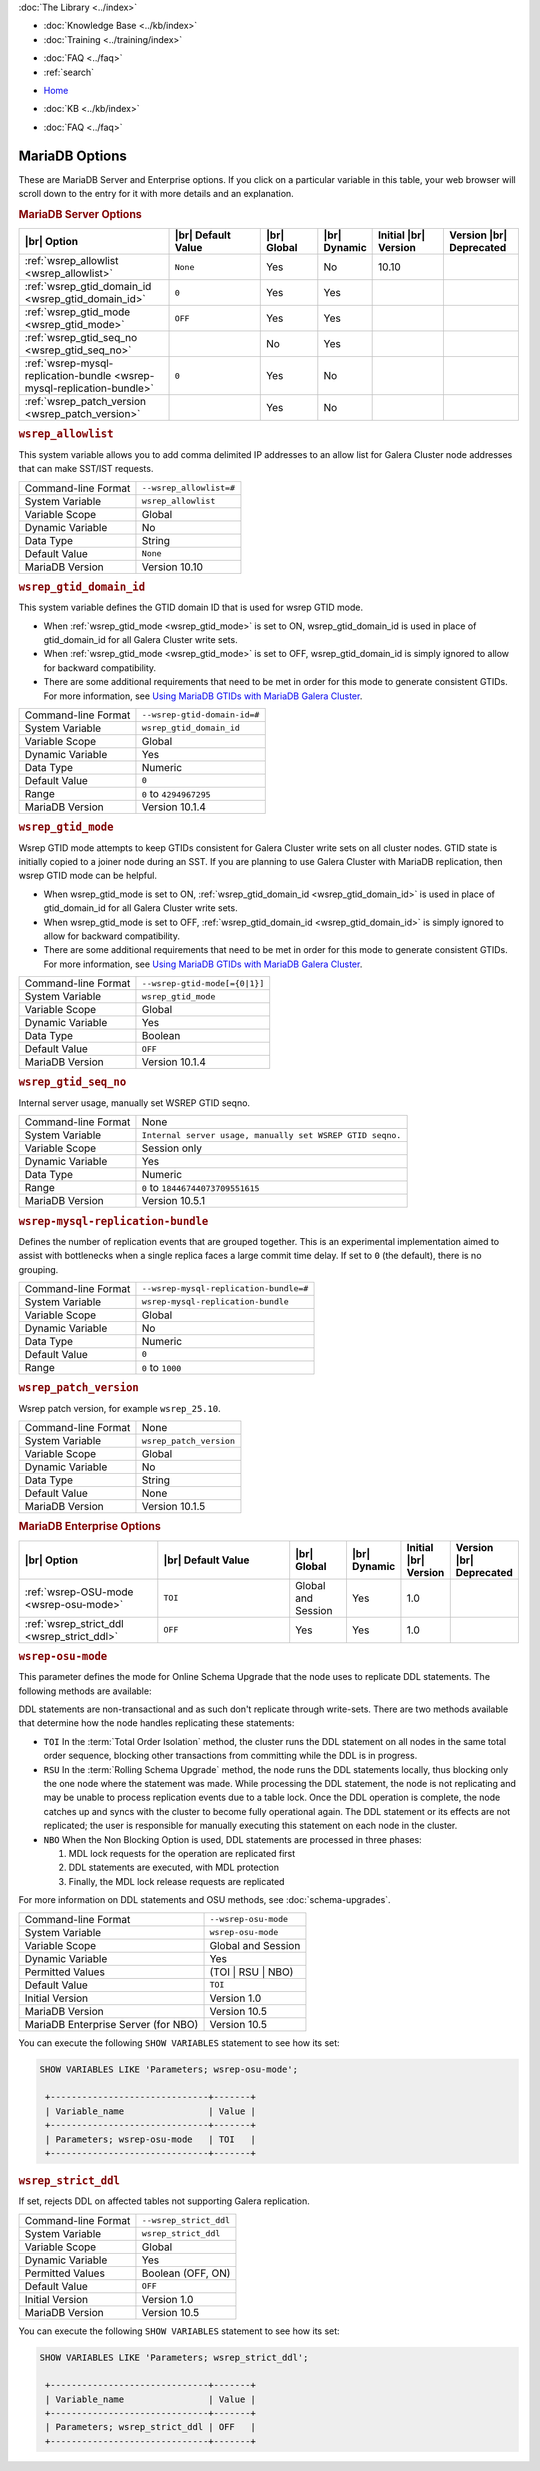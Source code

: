 .. meta::
   :title: MariaDB Options
   :description:
   :language: en-US
   :keywords: galera cluster, mariadb options, galera options
   :copyright: Codership Oy, 2014 - 2024. All Rights Reserved.


.. container:: left-margin

   .. container:: left-margin-top

      :doc:`The Library <../index>`

   .. container:: left-margin-content

      .. cssclass:: here

         - :doc:`Documentation <./index>`

      - :doc:`Knowledge Base <../kb/index>`
      - :doc:`Training <../training/index>`

      .. cssclass:: sub-links

         - :doc:`Training Courses <../training/courses/index>`
         - :doc:`Tutorial Articles <../training/tutorials/index>`
         - :doc:`Training Videos <../training/videos/index>`

      - :doc:`FAQ <../faq>`
      - :ref:`search`

.. container:: top-links

   - `Home <https://galeracluster.com>`_

   .. cssclass:: here

      - :doc:`Docs <./index>`

   - :doc:`KB <../kb/index>`

   .. cssclass:: nav-wider

      - :doc:`Training <../training/index>`

   - :doc:`FAQ <../faq>`


.. cssclass:: library-document
.. _`mariadb-options`:

======================
MariaDB Options
======================
.. index::
   single: Drupal
.. index::
   pair: Logs; Debug log


These are MariaDB Server and Enterprise options. If you click on a particular variable in this table, your web browser will scroll down to the entry for it with more details and an explanation.

.. _`mariadb_server_options`:
.. rst-class:: section-heading
.. rubric:: MariaDB Server Options


.. csv-table::
   :class: doc-options tight-header
   :header: "|br| Option", "|br| Default Value", "|br| Global ", "|br| Dynamic", "Initial |br| Version", "Version |br| Deprecated"
   :widths: 30, 20, 12, 6, 15, 15

   ":ref:`wsrep_allowlist <wsrep_allowlist>`", "``None``", "Yes", "No", "10.10", ""
   ":ref:`wsrep_gtid_domain_id <wsrep_gtid_domain_id>`", "``0``", "Yes", "Yes", "", ""
   ":ref:`wsrep_gtid_mode <wsrep_gtid_mode>`", "``OFF``", "Yes", "Yes", "", ""
   ":ref:`wsrep_gtid_seq_no <wsrep_gtid_seq_no>`", "", "No", "Yes", "", ""
   ":ref:`wsrep-mysql-replication-bundle <wsrep-mysql-replication-bundle>`", "``0``", "Yes", "No", "", ""
   ":ref:`wsrep_patch_version <wsrep_patch_version>`", "", "Yes", "No", "", ""






.. _`wsrep_allowlist`:
.. rst-class:: section-heading
.. rubric:: ``wsrep_allowlist``

.. index::
   pair: Parameters; wsrep_allowlist

This system variable allows you to add comma delimited IP addresses to an allow list for Galera Cluster node addresses that can make SST/IST requests.

.. csv-table::
   :class: doc-options

   "Command-line Format", "``--wsrep_allowlist=#``"
   "System Variable", "``wsrep_allowlist``"
   "Variable Scope", "Global"
   "Dynamic Variable", "No"
   "Data Type", "String"
   "Default Value", "``None`` "
   "MariaDB Version", "Version 10.10"







.. _`wsrep_gtid_domain_id`:
.. rst-class:: section-heading
.. rubric:: ``wsrep_gtid_domain_id``

.. index::
   pair: Parameters; wsrep_gtid_domain_id

This system variable defines the GTID domain ID that is used for wsrep GTID mode.

- When :ref:`wsrep_gtid_mode <wsrep_gtid_mode>` is set to ON, wsrep_gtid_domain_id is used in place of gtid_domain_id for all Galera Cluster write sets.

- When :ref:`wsrep_gtid_mode <wsrep_gtid_mode>` is set to OFF, wsrep_gtid_domain_id is simply ignored to allow for backward compatibility.

- There are some additional requirements that need to be met in order for this mode to generate consistent GTIDs. For more information, see `Using MariaDB GTIDs with MariaDB Galera Cluster <https://mariadb.com/kb/en/using-mariadb-gtids-with-mariadb-galera-cluster/>`_.

.. csv-table::
   :class: doc-options

   "Command-line Format", "``--wsrep-gtid-domain-id=#``"
   "System Variable", "``wsrep_gtid_domain_id``"
   "Variable Scope", "Global"
   "Dynamic Variable", "Yes"
   "Data Type", "Numeric"
   "Default Value", "``0`` "
   "Range", "``0`` to ``4294967295``"
   "MariaDB Version", "Version 10.1.4"


.. _`wsrep_gtid_mode`:
.. rst-class:: section-heading
.. rubric:: ``wsrep_gtid_mode``

.. index::
   pair: Parameters; wsrep_gtid_mode

Wsrep GTID mode attempts to keep GTIDs consistent for Galera Cluster write sets on all cluster nodes. GTID state is initially copied to a joiner node during an SST. If you are planning to use Galera Cluster with MariaDB replication, then wsrep GTID mode can be helpful.

- When wsrep_gtid_mode is set to ON, :ref:`wsrep_gtid_domain_id <wsrep_gtid_domain_id>` is used in place of gtid_domain_id for all Galera Cluster write sets.

- When wsrep_gtid_mode is set to OFF, :ref:`wsrep_gtid_domain_id <wsrep_gtid_domain_id>` is simply ignored to allow for backward compatibility.

- There are some additional requirements that need to be met in order for this mode to generate consistent GTIDs. For more information, see `Using MariaDB GTIDs with MariaDB Galera Cluster <https://mariadb.com/kb/en/using-mariadb-gtids-with-mariadb-galera-cluster/>`_.

.. csv-table::
   :class: doc-options

   "Command-line Format", "``--wsrep-gtid-mode[={0|1}]``"
   "System Variable", "``wsrep_gtid_mode``"
   "Variable Scope", "Global"
   "Dynamic Variable", "Yes"
   "Data Type", "Boolean"
   "Default Value", "``OFF`` "
   "MariaDB Version", "Version 10.1.4"


.. _`wsrep_gtid_seq_no`:
.. rst-class:: section-heading
.. rubric:: ``wsrep_gtid_seq_no``

.. index::
   pair: Parameters; wsrep_gtid_seq_no

Internal server usage, manually set WSREP GTID seqno.

.. csv-table::
   :class: doc-options

   "Command-line Format", "None"
   "System Variable", "``Internal server usage, manually set WSREP GTID seqno.``"
   "Variable Scope", "Session only"
   "Dynamic Variable", "Yes"
   "Data Type", "Numeric"
   "Range", "``0`` to ``18446744073709551615``"
   "MariaDB Version", "Version 10.5.1"


.. _`wsrep-mysql-replication-bundle`:
.. rst-class:: section-heading
.. rubric:: ``wsrep-mysql-replication-bundle``

.. index::
   pair: Parameters; wsrep-mysql-replication-bundle

Defines the number of replication events that are grouped together. This is an experimental implementation aimed to assist with bottlenecks when a single replica faces a large commit time delay. If set to ``0`` (the default), there is no grouping.

.. csv-table::
   :class: doc-options

   "Command-line Format", "``--wsrep-mysql-replication-bundle=#``"
   "System Variable", "``wsrep-mysql-replication-bundle``"
   "Variable Scope", "Global"
   "Dynamic Variable", "No"
   "Data Type", "Numeric"
   "Default Value", "``0``"
   "Range", "``0`` to ``1000``"


.. _`wsrep_patch_version`:
.. rst-class:: section-heading
.. rubric:: ``wsrep_patch_version``

.. index::
   pair: Parameters; wsrep_patch_version

Wsrep patch version, for example ``wsrep_25.10``.

.. csv-table::
   :class: doc-options

   "Command-line Format", "None"
   "System Variable", "``wsrep_patch_version``"
   "Variable Scope", "Global"
   "Dynamic Variable", "No"
   "Data Type", "String"
   "Default Value", "None"
   "MariaDB Version", "Version 10.1.5"


.. _`mariadb_enterprise_options`:
.. rst-class:: section-heading
.. rubric:: MariaDB Enterprise Options

.. csv-table::
   :class: doc-options tight-header
   :header: "|br| Option", "|br| Default Value", "|br| Global ", "|br| Dynamic", "Initial |br| Version", "Version |br| Deprecated"
   :widths: 30, 34, 12, 6, 8, 8

   ":ref:`wsrep-OSU-mode <wsrep-osu-mode>`", "``TOI``", "Global and Session", "Yes", "1.0", ""
   ":ref:`wsrep_strict_ddl <wsrep_strict_ddl>`", "``OFF``", "Yes", "Yes", "1.0", ""



.. _`wsrep-osu-mode`:
.. rst-class:: section-heading
.. rubric:: ``wsrep-osu-mode``

.. index::
   pair: Parameters; wsrep-osu-mode

This parameter defines the mode for Online Schema Upgrade that the node uses to replicate DDL statements. The following methods are available:

DDL statements are non-transactional and as such don't replicate through write-sets.  There are two methods available that determine how the node handles replicating these statements:

- ``TOI``  In the :term:`Total Order Isolation` method, the cluster runs the DDL statement on all nodes in the same total order sequence, blocking other transactions from committing while the DDL is in progress.

- ``RSU`` In the :term:`Rolling Schema Upgrade` method, the node runs the DDL statements locally, thus blocking only the one node where the statement was made.  While processing the DDL statement, the node is not replicating and may be unable to process replication events due to a table lock.  Once the DDL operation is complete, the node catches up and syncs with the cluster to become fully operational again.  The DDL statement or its effects are not replicated; the user is responsible for manually executing this statement on each node in the cluster.

- ``NBO`` When the Non Blocking Option is used, DDL statements are processed in three phases:

  1. MDL lock requests for the operation are replicated first

  2. DDL statements are executed, with MDL protection

  3. Finally, the MDL lock release requests are replicated

For more information on DDL statements and OSU methods, see :doc:`schema-upgrades`.

.. csv-table::
   :class: doc-options

   "Command-line Format", "``--wsrep-osu-mode``"
   "System Variable", "``wsrep-osu-mode``"
   "Variable Scope", "Global and Session"
   "Dynamic Variable", "Yes"
   "Permitted Values", "(TOI | RSU | NBO)"
   "Default Value", "``TOI`` "
   "Initial Version", "Version 1.0"
   "MariaDB Version", "Version 10.5"
   "MariaDB Enterprise Server (for NBO)", "Version 10.5"

You can execute the following ``SHOW VARIABLES`` statement to see how its set:

.. code-block:: mysql

   SHOW VARIABLES LIKE 'Parameters; wsrep-osu-mode';

    +------------------------------+-------+
    | Variable_name                | Value |
    +------------------------------+-------+
    | Parameters; wsrep-osu-mode   | TOI   |
    +------------------------------+-------+


.. _`wsrep_strict_ddl`:
.. rst-class:: section-heading
.. rubric:: ``wsrep_strict_ddl``

.. index::
   pair: Parameters; wsrep_strict_ddl

If set, rejects DDL on affected tables not supporting Galera replication.


.. csv-table::
   :class: doc-options

   "Command-line Format", "``--wsrep_strict_ddl``"
   "System Variable", "``wsrep_strict_ddl``"
   "Variable Scope", "Global"
   "Dynamic Variable", "Yes"
   "Permitted Values", "Boolean (OFF, ON)"
   "Default Value", "``OFF`` "
   "Initial Version", "Version 1.0"
   "MariaDB Version", "Version 10.5"

You can execute the following ``SHOW VARIABLES`` statement to see how its set:

.. code-block:: mysql

   SHOW VARIABLES LIKE 'Parameters; wsrep_strict_ddl';

    +------------------------------+-------+
    | Variable_name                | Value |
    +------------------------------+-------+
    | Parameters; wsrep_strict_ddl | OFF   |
    +------------------------------+-------+


.. |---|   unicode:: U+2014 .. EM DASH
   :trim:

.. |br| raw:: html

   <br />


